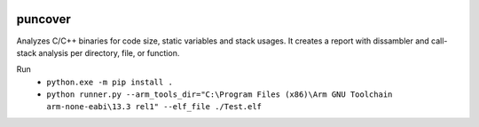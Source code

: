 .. image:: https://img.shields.io/travis/HBehrens/puncover.svg
    :target: https://travis-ci.org/HBehrens/puncover
.. image:: https://img.shields.io/codecov/c/github/HBehrens/puncover.svg
    :target: https://codecov.io/gh/HBehrens/puncover

puncover
========

.. image:: https://raw.githubusercontent.com/HBehrens/puncover/master/images/overview.png
Analyzes C/C++ binaries for code size, static variables and stack usages.
It creates a report with dissambler and call-stack analysis per directory, file, or function.

Run
    * ``python.exe -m pip install .``    
    * ``python runner.py --arm_tools_dir="C:\Program Files (x86)\Arm GNU Toolchain arm-none-eabi\13.3 rel1" --elf_file ./Test.elf``
